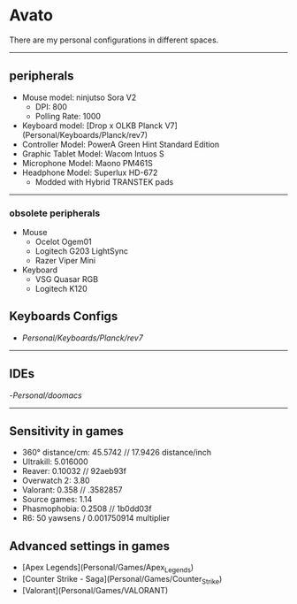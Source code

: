 * Avato
There are my personal configurations in different spaces.

-----

** peripherals
- Mouse model: ninjutso Sora V2
  - DPI: 800
  - Polling Rate: 1000
- Keyboard model: [Drop x OLKB Planck V7](Personal/Keyboards/Planck/rev7)
- Controller Model: PowerA Green Hint Standard Edition
- Graphic Tablet Model: Wacom Intuos S
- Microphone Model: Maono PM461S
- Headphone Model: Superlux HD-672
  - Modded with Hybrid TRANSTEK pads

-----

*** obsolete peripherals
- Mouse
  - Ocelot Ogem01
  - Logitech G203 LightSync
  - Razer Viper Mini
- Keyboard
  - VSG Quasar RGB
  - Logitech K120
** Keyboards Configs
- [[Planck V7][Personal/Keyboards/Planck/rev7]]

-----

** IDEs
-[[Emacs][Personal/doomacs]]

-----

** Sensitivity in games
- 360° distance/cm: 45.5742 // 17.9426 distance/inch
- Ultrakill: 5.016000
- Reaver: 0.10032 // 92aeb93f
- Overwatch 2: 3.80
- Valorant: 0.358 // .3582857
- Source games: 1.14
- Phasmophobia: 0.2508 // 1b0dd03f
- R6: 50 yawsens / 0.001750914 multiplier

** Advanced settings in games
- [Apex Legends](Personal/Games/Apex_Legends)
- [Counter Strike - Saga](Personal/Games/Counter_Strike)
- [Valorant](Personal/Games/VALORANT)

